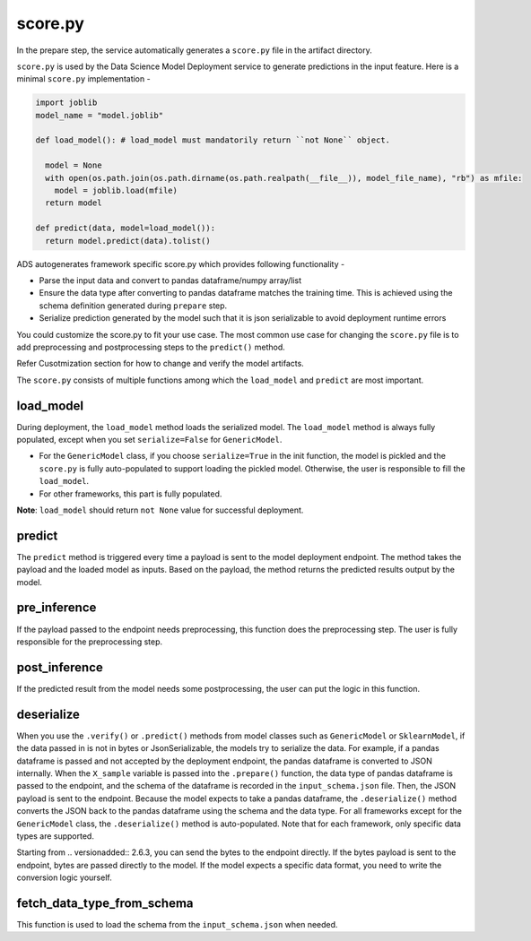 score.py
--------

In the prepare step, the service automatically generates a ``score.py`` file in the artifact directory.


``score.py`` is used by the Data Science Model Deployment service to generate predictions in the input feature. Here is a minimal ``score.py`` implementation - 

.. code-block:: python3

    import joblib
    model_name = "model.joblib"

    def load_model(): # load_model must mandatorily return ``not None`` object.
      
      model = None
      with open(os.path.join(os.path.dirname(os.path.realpath(__file__)), model_file_name), "rb") as mfile:
        model = joblib.load(mfile)
      return model

    def predict(data, model=load_model()):
      return model.predict(data).tolist()


ADS autogenerates framework specific score.py which provides following functionality - 

* Parse the input data and convert to pandas dataframe/numpy array/list
* Ensure the data type after converting to pandas dataframe matches the training time. This is achieved using the schema definition generated during ``prepare`` step.
* Serialize prediction generated by the model such that it is json serializable to avoid deployment runtime errors

You could customize the score.py to fit your use case. The most common use case for changing the ``score.py`` file is to add preprocessing and postprocessing steps to the ``predict()`` method. 

Refer Cusotmization section for how to change and verify the model artifacts.

The ``score.py`` consists of multiple functions among which the ``load_model`` and ``predict`` are most important.

load_model
~~~~~~~~~~

During deployment, the ``load_model`` method loads the serialized model. The ``load_model`` method is always fully populated, except when you set ``serialize=False`` for ``GenericModel``.

- For the ``GenericModel`` class, if you choose ``serialize=True`` in the init function, the model is pickled and the ``score.py`` is fully auto-populated to support loading the pickled model. Otherwise, the user is responsible to fill the ``load_model``. 
- For other frameworks, this part is fully populated.

**Note**: ``load_model`` should return ``not None`` value for successful deployment. 

predict
~~~~~~~

The ``predict`` method is triggered every time a payload is sent to the model deployment endpoint. The method takes the payload and the loaded model as inputs. Based on the payload, the method returns the predicted results output by the model.

pre_inference
~~~~~~~~~~~~~

If the payload passed to the endpoint needs preprocessing, this function does the preprocessing step. The user is fully responsible for the preprocessing step.

post_inference
~~~~~~~~~~~~~~

If the predicted result from the model needs some postprocessing, the user can put the logic in this function.

deserialize
~~~~~~~~~~~

When you use the ``.verify()`` or ``.predict()`` methods from model classes such as ``GenericModel`` or ``SklearnModel``, if the data passed in is not in bytes or JsonSerializable, the models try to serialize the data. For example, if a pandas dataframe is passed and not accepted by the deployment endpoint, the pandas dataframe is converted to JSON internally. When the ``X_sample`` variable is passed into the ``.prepare()`` function, the data type of pandas dataframe is passed to the endpoint, and the schema of the dataframe is recorded in the ``input_schema.json`` file. Then, the JSON payload is sent to the endpoint. Because the model expects to take a pandas dataframe, the ``.deserialize()`` method converts the JSON back to the pandas dataframe using the schema and the data type. For all frameworks except for the ``GenericModel`` class, the ``.deserialize()`` method is auto-populated. Note that for each framework, only specific data types are supported.

Starting from .. versionadded:: 2.6.3, you can send the bytes to the endpoint directly. If the bytes payload is sent to the endpoint, bytes are passed directly to the model. If the model expects a specific data format, you need to write the conversion logic yourself.

fetch_data_type_from_schema
~~~~~~~~~~~~~~~~~~~~~~~~~~~

This function is used to load the schema from the ``input_schema.json`` when needed.
